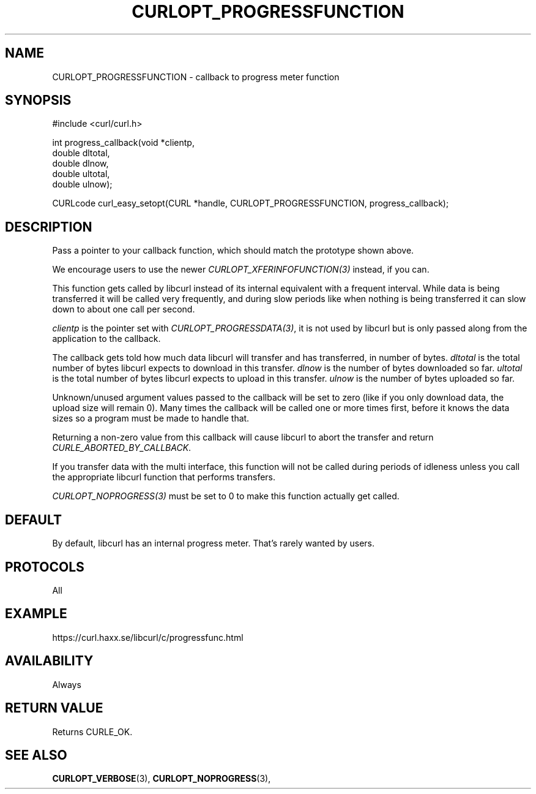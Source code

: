 .\" **************************************************************************
.\" *                                  _   _ ____  _
.\" *  Project                     ___| | | |  _ \| |
.\" *                             / __| | | | |_) | |
.\" *                            | (__| |_| |  _ <| |___
.\" *                             \___|\___/|_| \_\_____|
.\" *
.\" * Copyright (C) 1998 - 2014, Daniel Stenberg, <daniel@haxx.se>, et al.
.\" *
.\" * This software is licensed as described in the file COPYING, which
.\" * you should have received as part of this distribution. The terms
.\" * are also available at https://curl.haxx.se/docs/copyright.html.
.\" *
.\" * You may opt to use, copy, modify, merge, publish, distribute and/or sell
.\" * copies of the Software, and permit persons to whom the Software is
.\" * furnished to do so, under the terms of the COPYING file.
.\" *
.\" * This software is distributed on an "AS IS" basis, WITHOUT WARRANTY OF ANY
.\" * KIND, either express or implied.
.\" *
.\" **************************************************************************
.\"
.TH CURLOPT_PROGRESSFUNCTION 3 "February 03, 2016" "libcurl 7.64.0" "curl_easy_setopt options"

.SH NAME
CURLOPT_PROGRESSFUNCTION \- callback to progress meter function
.SH SYNOPSIS
#include <curl/curl.h>

int progress_callback(void *clientp,
                      double dltotal,
                      double dlnow,
                      double ultotal,
                      double ulnow);

CURLcode curl_easy_setopt(CURL *handle, CURLOPT_PROGRESSFUNCTION, progress_callback);
.SH DESCRIPTION
Pass a pointer to your callback function, which should match the prototype
shown above.

We encourage users to use the newer \fICURLOPT_XFERINFOFUNCTION(3)\fP instead,
if you can.

This function gets called by libcurl instead of its internal equivalent with a
frequent interval. While data is being transferred it will be called very
frequently, and during slow periods like when nothing is being transferred it
can slow down to about one call per second.

\fIclientp\fP is the pointer set with \fICURLOPT_PROGRESSDATA(3)\fP, it is not
used by libcurl but is only passed along from the application to the callback.

The callback gets told how much data libcurl will transfer and has
transferred, in number of bytes. \fIdltotal\fP is the total number of bytes
libcurl expects to download in this transfer. \fIdlnow\fP is the number of
bytes downloaded so far. \fIultotal\fP is the total number of bytes libcurl
expects to upload in this transfer. \fIulnow\fP is the number of bytes
uploaded so far.

Unknown/unused argument values passed to the callback will be set to zero
(like if you only download data, the upload size will remain 0). Many times
the callback will be called one or more times first, before it knows the data
sizes so a program must be made to handle that.

Returning a non-zero value from this callback will cause libcurl to abort the
transfer and return \fICURLE_ABORTED_BY_CALLBACK\fP.

If you transfer data with the multi interface, this function will not be
called during periods of idleness unless you call the appropriate libcurl
function that performs transfers.

\fICURLOPT_NOPROGRESS(3)\fP must be set to 0 to make this function actually
get called.
.SH DEFAULT
By default, libcurl has an internal progress meter. That's rarely wanted by
users.
.SH PROTOCOLS
All
.SH EXAMPLE
https://curl.haxx.se/libcurl/c/progressfunc.html
.SH AVAILABILITY
Always
.SH RETURN VALUE
Returns CURLE_OK.
.SH "SEE ALSO"
.BR CURLOPT_VERBOSE "(3), " CURLOPT_NOPROGRESS "(3), "
